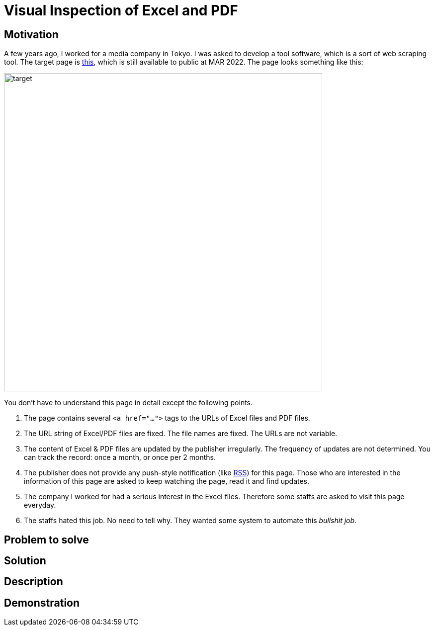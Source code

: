 = Visual Inspection of Excel and PDF

== Motivation

A few years ago, I worked for a media company in Tokyo. I was asked to develop a tool software, which is a sort of web scraping tool. The target page is https://www.fsa.go.jp/policy/nisa2/about/tsumitate/target/index.html[this], which is still available to public at MAR 2022. The page looks something like this:

image:./docs/images/01_NISA_target_page.png[alt=target,width=640]

You don't have to understand this page in detail except the following points.

1. The page contains several `<a href="...">` tags to the URLs of Excel files and PDF files.
2. The URL string of Excel/PDF files are fixed. The file names are fixed. The URLs are not variable.
3. The content of Excel & PDF files are updated by the publisher irregularly. The frequency of updates are not determined. You can track the record: once a month, or once per 2 months.
4. The publisher does not provide any push-style notification (like https://en.wikipedia.org/wiki/RSS[RSS]) for this page. Those who are interested in the information of this page are asked to keep watching the page, read it and find updates.
5. The company I worked for had a serious interest in the Excel files. Therefore some staffs are asked to visit this page everyday.
6. The staffs hated this job. No need to tell why. They wanted some system to automate this _bullshit job_.

== Problem to solve

== Solution

== Description

== Demonstration

